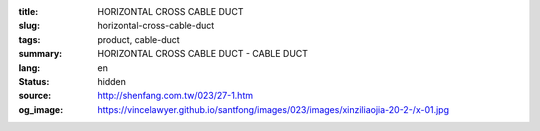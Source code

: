 :title: HORIZONTAL CROSS CABLE DUCT
:slug: horizontal-cross-cable-duct
:tags: product, cable-duct
:summary: HORIZONTAL CROSS CABLE DUCT - CABLE DUCT
:lang: en
:status: hidden
:source: http://shenfang.com.tw/023/27-1.htm
:og_image: https://vincelawyer.github.io/santfong/images/023/images/xinziliaojia-20-2-/x-01.jpg
